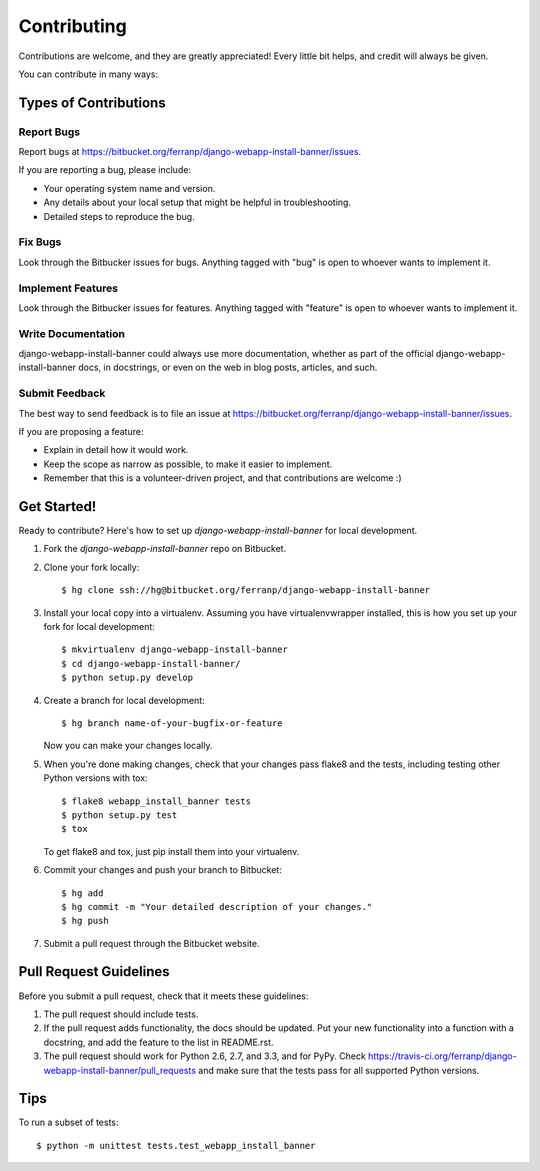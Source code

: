 ============
Contributing
============

Contributions are welcome, and they are greatly appreciated! Every
little bit helps, and credit will always be given.

You can contribute in many ways:

Types of Contributions
----------------------

Report Bugs
~~~~~~~~~~~

Report bugs at https://bitbucket.org/ferranp/django-webapp-install-banner/issues.

If you are reporting a bug, please include:

* Your operating system name and version.
* Any details about your local setup that might be helpful in troubleshooting.
* Detailed steps to reproduce the bug.

Fix Bugs
~~~~~~~~

Look through the Bitbucker issues for bugs. Anything tagged with "bug"
is open to whoever wants to implement it.

Implement Features
~~~~~~~~~~~~~~~~~~

Look through the Bitbucker issues for features. Anything tagged with "feature"
is open to whoever wants to implement it.

Write Documentation
~~~~~~~~~~~~~~~~~~~

django-webapp-install-banner could always use more documentation, whether as part of the
official django-webapp-install-banner docs, in docstrings, or even on the web in blog posts,
articles, and such.

Submit Feedback
~~~~~~~~~~~~~~~

The best way to send feedback is to file an issue at https://bitbucket.org/ferranp/django-webapp-install-banner/issues.

If you are proposing a feature:

* Explain in detail how it would work.
* Keep the scope as narrow as possible, to make it easier to implement.
* Remember that this is a volunteer-driven project, and that contributions
  are welcome :)

Get Started!
------------

Ready to contribute? Here's how to set up `django-webapp-install-banner` for local development.

1. Fork the `django-webapp-install-banner` repo on Bitbucket.
2. Clone your fork locally::

    $ hg clone ssh://hg@bitbucket.org/ferranp/django-webapp-install-banner

3. Install your local copy into a virtualenv. Assuming you have virtualenvwrapper installed, this is how you set up your fork for local development::

    $ mkvirtualenv django-webapp-install-banner
    $ cd django-webapp-install-banner/
    $ python setup.py develop

4. Create a branch for local development::

    $ hg branch name-of-your-bugfix-or-feature

   Now you can make your changes locally.

5. When you're done making changes, check that your changes pass flake8 and the
   tests, including testing other Python versions with tox::

        $ flake8 webapp_install_banner tests
        $ python setup.py test
        $ tox

   To get flake8 and tox, just pip install them into your virtualenv.

6. Commit your changes and push your branch to Bitbucket::

    $ hg add
    $ hg commit -m "Your detailed description of your changes."
    $ hg push

7. Submit a pull request through the Bitbucket website.

Pull Request Guidelines
-----------------------

Before you submit a pull request, check that it meets these guidelines:

1. The pull request should include tests.
2. If the pull request adds functionality, the docs should be updated. Put
   your new functionality into a function with a docstring, and add the
   feature to the list in README.rst.
3. The pull request should work for Python 2.6, 2.7, and 3.3, and for PyPy. Check
   https://travis-ci.org/ferranp/django-webapp-install-banner/pull_requests
   and make sure that the tests pass for all supported Python versions.

Tips
----

To run a subset of tests::

    $ python -m unittest tests.test_webapp_install_banner
